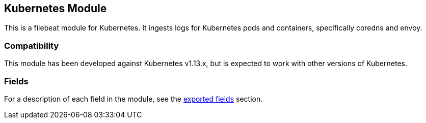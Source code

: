 ////
This file is generated! See scripts/docs_collector.py
////

[[filebeat-module-kubernetes]]
[role="xpack"]

:modulename: kubernetes
:has-dashboards: true

== Kubernetes Module

This is a filebeat module for Kubernetes. It ingests logs for Kubernetes pods and containers, specifically coredns and envoy.

[float]
=== Compatibility

This module has been developed against Kubernetes v1.13.x, but is expected to work
with other versions of Kubernetes.

[float]
//=== Example dashboard

//This module comes with a sample dashboard. For example:

//[role="screenshot"]
//image::./images/filename.png[]


[float]
=== Fields

For a description of each field in the module, see the
<<exported-fields-kubernetes,exported fields>> section.

